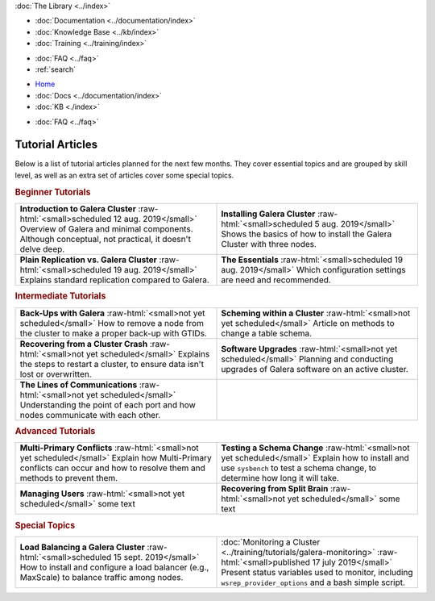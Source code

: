 .. meta::
   :title: Codership Editors' Page
   :description:
   :language: en-US
   :keywords:
   :copyright: Codership Oy, 2014 - 2024. All Rights Reserved.


.. container:: left-margin

   .. container:: left-margin-top

      :doc:`The Library <../index>`

   .. container:: left-margin-content

      - :doc:`Documentation <../documentation/index>`
      - :doc:`Knowledge Base <../kb/index>`
      - :doc:`Training <../training/index>`

      .. cssclass:: sub-links

         - :doc:`Training Courses <../training/courses/index>`
         - :doc:`Tutorial Articles <../training/tutorials/index>`
         - :doc:`Training Videos <../training/videos/index>`

      - :doc:`FAQ <../faq>`
      - :ref:`search`

.. container:: top-links

   - `Home <https://galeracluster.com>`_
   - :doc:`Docs <../documentation/index>`
   - :doc:`KB <./index>`

   .. cssclass:: nav-wider

      - :doc:`Training <../training/index>`

   - :doc:`FAQ <../faq>`


.. role:: raw-html(raw)
   :format: html

.. cssclass:: library-index
.. _`tutorial-article-plans`:

=============================
Tutorial Articles
=============================

Below is a list of tutorial articles planned for the next few months. They cover essential topics and are grouped by skill level, as well as an extra set of articles cover some special topics.

.. rst-class:: section-heading
.. rubric:: Beginner Tutorials

.. csv-table::
   :class: doc-options library-small
   :widths: 50, 50

   "**Introduction to Galera Cluster** :raw-html:`<small>scheduled 12 aug. 2019</small>` Overview of Galera and minimal components. Although conceptual, not practical, it doesn't delve deep.", "**Installing Galera Cluster** :raw-html:`<small>scheduled 5 aug. 2019</small>` Shows the basics of how to install the Galera Cluster with three nodes."
   "**Plain Replication vs. Galera Cluster** :raw-html:`<small>scheduled 19 aug. 2019</small>` Explains standard replication compared to Galera.", "**The Essentials** :raw-html:`<small>scheduled 19 aug. 2019</small>` Which configuration settings are need and recommended."


.. rst-class:: section-heading
.. rubric:: Intermediate Tutorials

.. csv-table::
   :class: doc-options library-small
   :widths: 50, 50

   "**Back-Ups with Galera** :raw-html:`<small>not yet scheduled</small>` How to remove a node from the cluster to make a proper back-up with GTIDs.", "**Scheming within a Cluster** :raw-html:`<small>not yet scheduled</small>` Article on methods to change a table schema."
   "**Recovering from a Cluster Crash** :raw-html:`<small>not yet scheduled</small>` Explains the steps to restart a cluster, to ensure data isn't lost or overwritten.", "**Software Upgrades** :raw-html:`<small>not yet scheduled</small>` Planning and conducting upgrades of Galera software on an active cluster."
   "**The Lines of Communications** :raw-html:`<small>not yet scheduled</small>` Understanding the point of each port and how nodes communicate with each other.", ""


.. rst-class:: section-heading
.. rubric:: Advanced Tutorials

.. csv-table::
   :class: doc-options library-small
   :widths: 50, 50

   "**Multi-Primary Conflicts** :raw-html:`<small>not yet scheduled</small>` Explain how Multi-Primary conflicts can occur and how to resolve them and methods to prevent them.", "**Testing a Schema Change** :raw-html:`<small>not yet scheduled</small>` Explain how to install and use ``sysbench`` to test a schema change, to determine how long it will take."
   "**Managing Users** :raw-html:`<small>not yet scheduled</small>` some text", "**Recovering from Split Brain** :raw-html:`<small>not yet scheduled</small>` some text"


.. rst-class:: section-heading
.. rubric:: Special Topics

.. csv-table::
   :class: doc-options library-small
   :widths: 50, 50

   "**Load Balancing a Galera Cluster** :raw-html:`<small>scheduled 15 sept. 2019</small>` How to install and configure a load balancer (e.g., MaxScale) to balance traffic among nodes.", ":doc:`Monitoring a Cluster <../training/tutorials/galera-monitoring>` :raw-html:`<small>published 17 july 2019</small>` Present status variables used to monitor, including ``wsrep_provider_options`` and a bash simple script."


.. |br| raw:: html

   <br />

